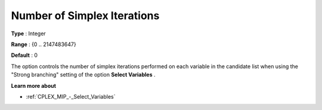 .. _CPLEX_MIP_-_Nr_of_Simplex_Iter:


Number of Simplex Iterations
============================



**Type** :	Integer	

**Range** :	{0 .. 2147483647}	

**Default** :	0	



The option controls the number of simplex iterations performed on each variable in the candidate list when using the "Strong branching" setting of the option **Select Variables** .



**Learn more about** 

*	:ref:`CPLEX_MIP_-_Select_Variables`  



